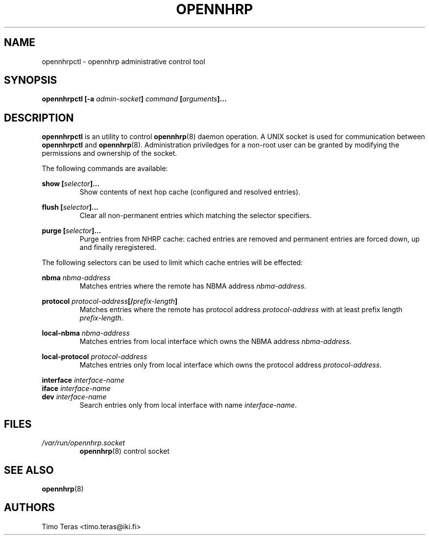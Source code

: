 .TH OPENNHRP 8 "25 February 2008" "" "OpenNHRP Documentation"

.SH NAME
opennhrpctl \- opennhrp administrative control tool

.SH SYNOPSIS
.B opennhrpctl
.BI "[\-a " admin\-socket "]" " command " "[" "arguments" "]..."

.SH DESCRIPTION
.B opennhrpctl
is an utility to control
.BR opennhrp (8)
daemon operation. A UNIX socket is used for communication between
.B opennhrpctl
and
.BR opennhrp (8).
Administration priviledges for a non-root user can be granted by modifying
the permissions and ownership of the socket.

The following commands are available:

.BI "show [" selector "]..."
.RS
Show contents of next hop cache (configured and resolved entries).
.RE

.BI "flush [" selector "]..."
.RS
Clear all non-permanent entries which matching the selector
specifiers.
.RE

.BI "purge [" selector "]..."
.RS
Purge entries from NHRP cache: cached entries are removed and permanent
entries are forced down, up and finally reregistered.
.RE

The following selectors can be used to limit which cache entries will
be effected:

.BI nbma " nbma-address"
.RS
Matches entries where the remote has NBMA address
.IR nbma-address .
.RE

.BI protocol " protocol-address" "[/" "prefix-length" "]"
.RS
Matches entries where the remote has protocol address
.IR protocol-address " with at least prefix length " prefix-length .
.RE

.BI local-nbma " nbma-address"
.RS
Matches entries from local interface which owns the NBMA address
.IR nbma-address .
.RE

.BI local-protocol " protocol-address"
.RS
Matches entries only from local interface which owns the protocol address
.IR protocol-address .
.RE

.BI interface " interface-name"
.br
.BI iface " interface-name"
.br
.BI dev " interface-name"
.RS
Search entries only from local interface with name
.IR interface-name .
.RE

.RE

.SH FILES
.I /var/run/opennhrp.socket
.RS
.BR opennhrp "(8) control socket"
.RE

.SH "SEE ALSO"
.BR opennhrp (8)

.SH AUTHORS
Timo Teras <timo.teras@iki.fi>

